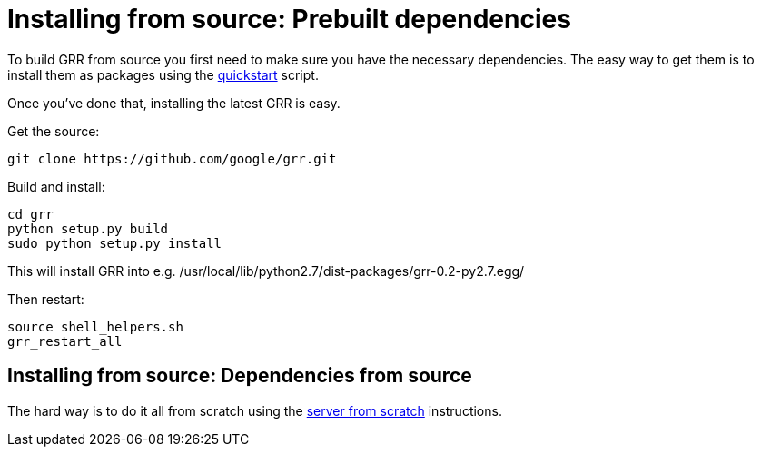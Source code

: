 = Installing from source: Prebuilt dependencies =

To build GRR from source you first need to make sure you have the necessary
dependencies.  The easy way to get them is to install them as packages using the
link:quickstart.adoc[quickstart] script.

Once you've done that, installing the latest GRR is easy.

Get the source:
-------------------------------------------------
git clone https://github.com/google/grr.git
-------------------------------------------------

Build and install:
-------------------------------------------------------
cd grr
python setup.py build
sudo python setup.py install
-------------------------------------------------------

This will install GRR into e.g.
/usr/local/lib/python2.7/dist-packages/grr-0.2-py2.7.egg/

Then restart:

---------------------------------------------------
source shell_helpers.sh
grr_restart_all
---------------------------------------------------

== Installing from source: Dependencies from source ==

The hard way is to do it all from
scratch using the link:serverfromscratch.adoc[server from scratch] instructions.
